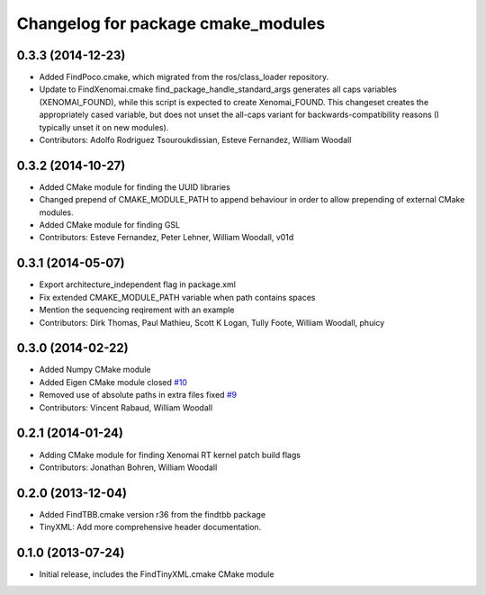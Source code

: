 ^^^^^^^^^^^^^^^^^^^^^^^^^^^^^^^^^^^
Changelog for package cmake_modules
^^^^^^^^^^^^^^^^^^^^^^^^^^^^^^^^^^^

0.3.3 (2014-12-23)
------------------
* Added FindPoco.cmake, which migrated from the ros/class_loader repository.
* Update to FindXenomai.cmake
  find_package_handle_standard_args generates all caps variables (XENOMAI_FOUND), while this script is expected to create Xenomai_FOUND.
  This changeset creates the appropriately cased variable, but does not unset the all-caps variant for backwards-compatibility reasons (I typically unset it on new modules).
* Contributors: Adolfo Rodriguez Tsouroukdissian, Esteve Fernandez, William Woodall

0.3.2 (2014-10-27)
------------------
* Added CMake module for finding the UUID libraries
* Changed prepend of CMAKE_MODULE_PATH to append behaviour in order to allow prepending of external CMake modules.
* Added CMake module for finding GSL
* Contributors: Esteve Fernandez, Peter Lehner, William Woodall, v01d

0.3.1 (2014-05-07)
------------------
* Export architecture_independent flag in package.xml
* Fix extended CMAKE_MODULE_PATH variable when path contains spaces
* Mention the sequencing reqirement with an example
* Contributors: Dirk Thomas, Paul Mathieu, Scott K Logan, Tully Foote, William Woodall, phuicy

0.3.0 (2014-02-22)
------------------
* Added Numpy CMake module
* Added Eigen CMake module
  closed `#10 <https://github.com/ros/cmake_modules/issues/10>`_
* Removed use of absolute paths in extra files
  fixed `#9 <https://github.com/ros/cmake_modules/issues/9>`_
* Contributors: Vincent Rabaud, William Woodall

0.2.1 (2014-01-24)
------------------
* Adding CMake module for finding Xenomai RT kernel patch build flags
* Contributors: Jonathan Bohren, William Woodall

0.2.0 (2013-12-04)
------------------
* Added FindTBB.cmake version r36 from the findtbb package
* TinyXML: Add more comprehensive header documentation.

0.1.0 (2013-07-24)
------------------
* Initial release, includes the FindTinyXML.cmake CMake module
